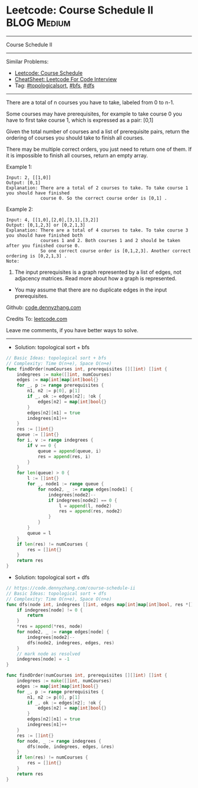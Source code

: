 * Leetcode: Course Schedule II                                  :BLOG:Medium:
#+STARTUP: showeverything
#+OPTIONS: toc:nil \n:t ^:nil creator:nil d:nil
:PROPERTIES:
:type:     topologicalsort, classic, bfs, dfs
:END:
---------------------------------------------------------------------
Course Schedule II
---------------------------------------------------------------------
#+BEGIN_HTML
<a href="https://github.com/dennyzhang/code.dennyzhang.com/tree/master/problems/course-schedule-ii"><img align="right" width="200" height="183" src="https://www.dennyzhang.com/wp-content/uploads/denny/watermark/github.png" /></a>
#+END_HTML
Similar Problems:
- [[https://code.dennyzhang.com/course-schedule][Leetcode: Course Schedule]]
- [[https://cheatsheet.dennyzhang.com/cheatsheet-leetcode-A4][CheatSheet: Leetcode For Code Interview]]
- Tag: [[https://code.dennyzhang.com/review-topologicalsort][#topologicalsort]], [[https://code.dennyzhang.com/review-bfs][#bfs]], [[https://code.dennyzhang.com/review-dfs][#dfs]]
---------------------------------------------------------------------
There are a total of n courses you have to take, labeled from 0 to n-1.

Some courses may have prerequisites, for example to take course 0 you have to first take course 1, which is expressed as a pair: [0,1]

Given the total number of courses and a list of prerequisite pairs, return the ordering of courses you should take to finish all courses.

There may be multiple correct orders, you just need to return one of them. If it is impossible to finish all courses, return an empty array.

Example 1:
#+BEGIN_EXAMPLE
Input: 2, [[1,0]] 
Output: [0,1]
Explanation: There are a total of 2 courses to take. To take course 1 you should have finished   
             course 0. So the correct course order is [0,1] .
#+END_EXAMPLE

Example 2:
#+BEGIN_EXAMPLE
Input: 4, [[1,0],[2,0],[3,1],[3,2]]
Output: [0,1,2,3] or [0,2,1,3]
Explanation: There are a total of 4 courses to take. To take course 3 you should have finished both     
             courses 1 and 2. Both courses 1 and 2 should be taken after you finished course 0. 
             So one correct course order is [0,1,2,3]. Another correct ordering is [0,2,1,3] .
Note:
#+END_EXAMPLE

1. The input prerequisites is a graph represented by a list of edges, not adjacency matrices. Read more about how a graph is represented.
- You may assume that there are no duplicate edges in the input prerequisites.

Github: [[https://github.com/dennyzhang/code.dennyzhang.com/tree/master/problems/course-schedule-ii][code.dennyzhang.com]]

Credits To: [[https://leetcode.com/problems/course-schedule-ii/description/][leetcode.com]]

Leave me comments, if you have better ways to solve.
---------------------------------------------------------------------
- Solution: topological sort + bfs

#+BEGIN_SRC go
// Basic Ideas: topological sort + bfs
// Complexity: Time O(n+e), Space O(n+e)
func findOrder(numCourses int, prerequisites [][]int) []int {
    indegrees := make([]int, numCourses)
    edges := map[int]map[int]bool{}
    for _, p := range prerequisites {
        n1, n2 := p[0], p[1]
        if _, ok := edges[n2]; !ok {
            edges[n2] = map[int]bool{}
        }
        edges[n2][n1] = true
        indegrees[n1]++
    }
    res := []int{}
    queue := []int{}
    for i, v := range indegrees {
        if v == 0 {
            queue = append(queue, i)
            res = append(res, i)
        }
    }
    for len(queue) > 0 {
        l := []int{}
        for _, node1 := range queue {
            for node2, _ := range edges[node1] {
                indegrees[node2]--
                if indegrees[node2] == 0 {
                    l = append(l, node2)
                    res = append(res, node2)
                }
            }
        }
        queue = l
    }
    if len(res) != numCourses {
        res = []int{}
    }
    return res
}
#+END_SRC

- Solution: topological sort + dfs

#+BEGIN_SRC go
// https://code.dennyzhang.com/course-schedule-ii
// Basic Ideas: topological sort + dfs
// Complexity: Time O(n+e), Space O(n+e)
func dfs(node int, indegrees []int, edges map[int]map[int]bool, res *[]int) {
    if indegrees[node] != 0 {
        return
    }
    *res = append(*res, node)
    for node2, _ := range edges[node] {
        indegrees[node2]--
        dfs(node2, indegrees, edges, res)
    }
    // mark node as resolved
    indegrees[node] = -1
}

func findOrder(numCourses int, prerequisites [][]int) []int {
    indegrees := make([]int, numCourses)
    edges := map[int]map[int]bool{}
    for _, p := range prerequisites {
        n1, n2 := p[0], p[1]
        if _, ok := edges[n2]; !ok {
            edges[n2] = map[int]bool{}
        }
        edges[n2][n1] = true
        indegrees[n1]++
    }
    res := []int{}
    for node, _ := range indegrees {
        dfs(node, indegrees, edges, &res)
    }
    if len(res) != numCourses {
        res = []int{}
    }
    return res
}
#+END_SRC

#+BEGIN_HTML
<div style="overflow: hidden;">
<div style="float: left; padding: 5px"> <a href="https://www.linkedin.com/in/dennyzhang001"><img src="https://www.dennyzhang.com/wp-content/uploads/sns/linkedin.png" alt="linkedin" /></a></div>
<div style="float: left; padding: 5px"><a href="https://github.com/dennyzhang"><img src="https://www.dennyzhang.com/wp-content/uploads/sns/github.png" alt="github" /></a></div>
<div style="float: left; padding: 5px"><a href="https://www.dennyzhang.com/slack" target="_blank" rel="nofollow"><img src="https://www.dennyzhang.com/wp-content/uploads/sns/slack.png" alt="slack"/></a></div>
</div>
#+END_HTML
